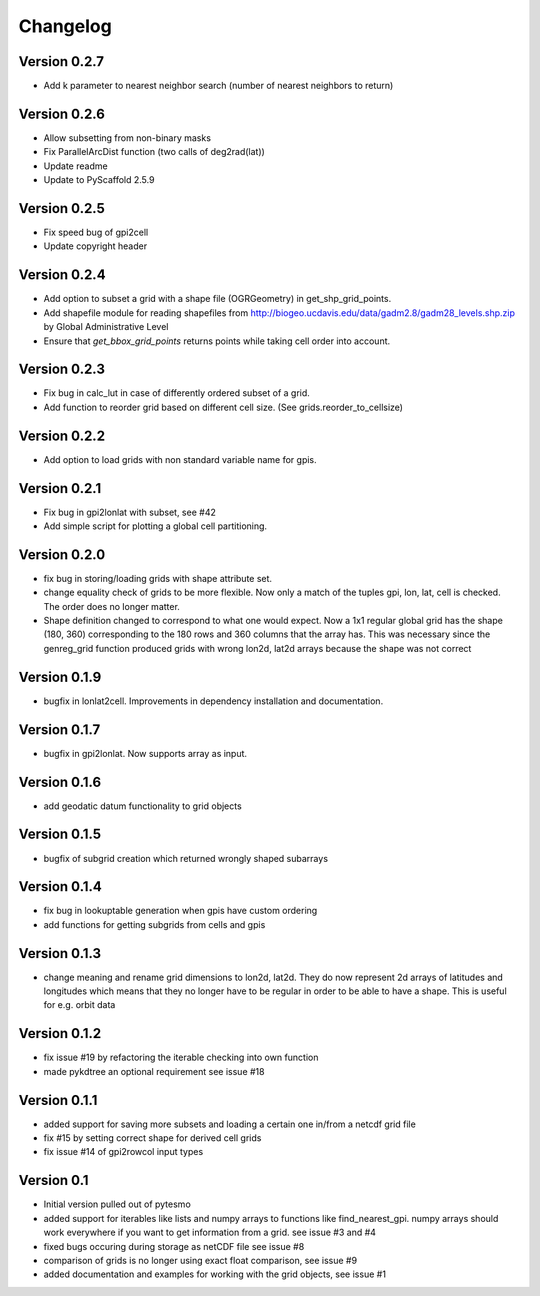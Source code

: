 =========
Changelog
=========

Version 0.2.7
=============

- Add k parameter to nearest neighbor search (number of nearest neighbors to return)

Version 0.2.6
=============

- Allow subsetting from non-binary masks
- Fix ParallelArcDist function (two calls of deg2rad(lat))
- Update readme
- Update to PyScaffold 2.5.9

Version 0.2.5
=============

- Fix speed bug of gpi2cell
- Update copyright header

Version 0.2.4
=============

- Add option to subset a grid with a shape file (OGRGeometry) in
  get_shp_grid_points.
- Add shapefile module for reading shapefiles from
  http://biogeo.ucdavis.edu/data/gadm2.8/gadm28_levels.shp.zip by Global
  Administrative Level
- Ensure that `get_bbox_grid_points` returns points while taking cell order into
  account.

Version 0.2.3
=============

- Fix bug in calc_lut in case of differently ordered subset of a grid.
- Add function to reorder grid based on different cell size. (See grids.reorder_to_cellsize)

Version 0.2.2
=============

- Add option to load grids with non standard variable name for gpis.

Version 0.2.1
=============

- Fix bug in gpi2lonlat with subset, see #42
- Add simple script for plotting a global cell partitioning.

Version 0.2.0
=============

- fix bug in storing/loading grids with shape attribute set.
- change equality check of grids to be more flexible. Now only a match of the
  tuples gpi, lon, lat, cell is checked. The order does no longer matter.
- Shape definition changed to correspond to what one would expect. Now a 1x1
  regular global grid has the shape (180, 360) corresponding to the 180 rows and
  360 columns that the array has. This was necessary since the genreg_grid
  function produced grids with wrong lon2d, lat2d arrays because the shape was
  not correct

Version 0.1.9
=============

-  bugfix in lonlat2cell. Improvements in dependency installation and
   documentation.

Version 0.1.7
=============

-  bugfix in gpi2lonlat. Now supports array as input.

Version 0.1.6
=============

-  add geodatic datum functionality to grid objects

Version 0.1.5
=============

-  bugfix of subgrid creation which returned wrongly shaped subarrays

Version 0.1.4
=============

-  fix bug in lookuptable generation when gpis have custom ordering
-  add functions for getting subgrids from cells and gpis

Version 0.1.3
=============

-  change meaning and rename grid dimensions to lon2d, lat2d. They do
   now represent 2d arrays of latitudes and longitudes which means that
   they no longer have to be regular in order to be able to have a
   shape. This is useful for e.g. orbit data

Version 0.1.2
=============

-  fix issue #19 by refactoring the iterable checking into own function
-  made pykdtree an optional requirement see issue #18

Version 0.1.1
=============

-  added support for saving more subsets and loading a certain one
   in/from a netcdf grid file
-  fix #15 by setting correct shape for derived cell grids
-  fix issue #14 of gpi2rowcol input types

Version 0.1
===========

-  Initial version pulled out of pytesmo
-  added support for iterables like lists and numpy arrays to functions
   like find\_nearest\_gpi. numpy arrays should work everywhere if you
   want to get information from a grid. see issue #3 and #4
-  fixed bugs occuring during storage as netCDF file see issue #8
-  comparison of grids is no longer using exact float comparison, see
   issue #9
-  added documentation and examples for working with the grid objects,
   see issue #1
